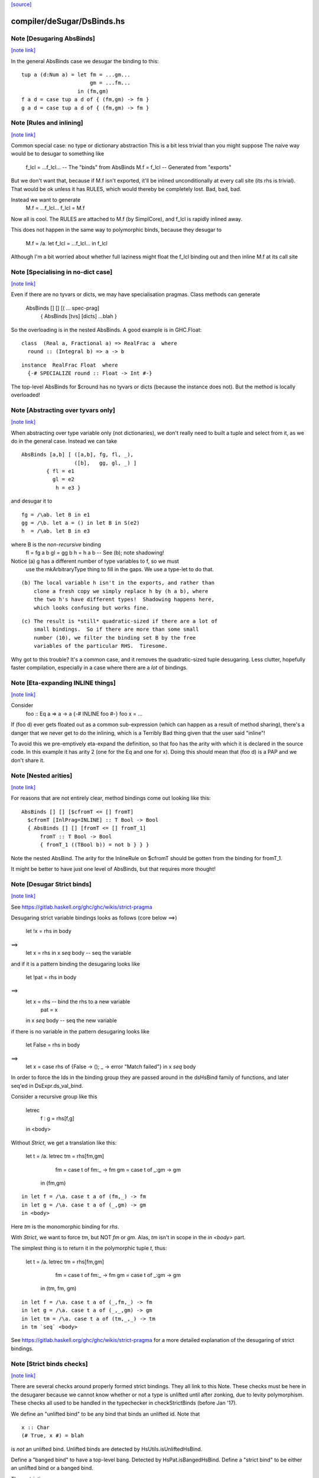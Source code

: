 `[source] <https://gitlab.haskell.org/ghc/ghc/tree/master/compiler/deSugar/DsBinds.hs>`_

compiler/deSugar/DsBinds.hs
===========================


Note [Desugaring AbsBinds]
~~~~~~~~~~~~~~~~~~~~~~~~~~

`[note link] <https://gitlab.haskell.org/ghc/ghc/tree/master/compiler/deSugar/DsBinds.hs#L403>`__

In the general AbsBinds case we desugar the binding to this:

::

       tup a (d:Num a) = let fm = ...gm...
                             gm = ...fm...
                         in (fm,gm)
       f a d = case tup a d of { (fm,gm) -> fm }
       g a d = case tup a d of { (fm,gm) -> fm }

..



Note [Rules and inlining]
~~~~~~~~~~~~~~~~~~~~~~~~~

`[note link] <https://gitlab.haskell.org/ghc/ghc/tree/master/compiler/deSugar/DsBinds.hs#L413>`__

Common special case: no type or dictionary abstraction
This is a bit less trivial than you might suppose
The naive way would be to desugar to something like
        f_lcl = ...f_lcl...     -- The "binds" from AbsBinds
        M.f = f_lcl             -- Generated from "exports"
But we don't want that, because if M.f isn't exported,
it'll be inlined unconditionally at every call site (its rhs is
trivial).  That would be ok unless it has RULES, which would
thereby be completely lost.  Bad, bad, bad.

Instead we want to generate
        M.f = ...f_lcl...
        f_lcl = M.f
Now all is cool. The RULES are attached to M.f (by SimplCore),
and f_lcl is rapidly inlined away.

This does not happen in the same way to polymorphic binds,
because they desugar to
        M.f = /\a. let f_lcl = ...f_lcl... in f_lcl
Although I'm a bit worried about whether full laziness might
float the f_lcl binding out and then inline M.f at its call site



Note [Specialising in no-dict case]
~~~~~~~~~~~~~~~~~~~~~~~~~~~~~~~~~~~

`[note link] <https://gitlab.haskell.org/ghc/ghc/tree/master/compiler/deSugar/DsBinds.hs#L437>`__

Even if there are no tyvars or dicts, we may have specialisation pragmas.
Class methods can generate
      AbsBinds [] [] [( ... spec-prag]
         { AbsBinds [tvs] [dicts] ...blah }
So the overloading is in the nested AbsBinds. A good example is in GHC.Float:

::

  class  (Real a, Fractional a) => RealFrac a  where
    round :: (Integral b) => a -> b

..

::

  instance  RealFrac Float  where
    {-# SPECIALIZE round :: Float -> Int #-}

..

The top-level AbsBinds for $cround has no tyvars or dicts (because the
instance does not).  But the method is locally overloaded!



Note [Abstracting over tyvars only]
~~~~~~~~~~~~~~~~~~~~~~~~~~~~~~~~~~~

`[note link] <https://gitlab.haskell.org/ghc/ghc/tree/master/compiler/deSugar/DsBinds.hs#L454>`__

When abstracting over type variable only (not dictionaries), we don't really need to
built a tuple and select from it, as we do in the general case. Instead we can take

::

        AbsBinds [a,b] [ ([a,b], fg, fl, _),
                         ([b],   gg, gl, _) ]
                { fl = e1
                  gl = e2
                   h = e3 }

..

and desugar it to

::

        fg = /\ab. let B in e1
        gg = /\b. let a = () in let B in S(e2)
        h  = /\ab. let B in e3

..

where B is the *non-recursive* binding
        fl = fg a b
        gl = gg b
        h  = h a b    -- See (b); note shadowing!

Notice (a) g has a different number of type variables to f, so we must
             use the mkArbitraryType thing to fill in the gaps.
             We use a type-let to do that.

::

         (b) The local variable h isn't in the exports, and rather than
             clone a fresh copy we simply replace h by (h a b), where
             the two h's have different types!  Shadowing happens here,
             which looks confusing but works fine.

..

::

         (c) The result is *still* quadratic-sized if there are a lot of
             small bindings.  So if there are more than some small
             number (10), we filter the binding set B by the free
             variables of the particular RHS.  Tiresome.

..

Why got to this trouble?  It's a common case, and it removes the
quadratic-sized tuple desugaring.  Less clutter, hopefully faster
compilation, especially in a case where there are a *lot* of
bindings.



Note [Eta-expanding INLINE things]
~~~~~~~~~~~~~~~~~~~~~~~~~~~~~~~~~~

`[note link] <https://gitlab.haskell.org/ghc/ghc/tree/master/compiler/deSugar/DsBinds.hs#L496>`__

Consider
   foo :: Eq a => a -> a
   {-# INLINE foo #-}
   foo x = ...

If (foo d) ever gets floated out as a common sub-expression (which can
happen as a result of method sharing), there's a danger that we never
get to do the inlining, which is a Terribly Bad thing given that the
user said "inline"!

To avoid this we pre-emptively eta-expand the definition, so that foo
has the arity with which it is declared in the source code.  In this
example it has arity 2 (one for the Eq and one for x). Doing this
should mean that (foo d) is a PAP and we don't share it.



Note [Nested arities]
~~~~~~~~~~~~~~~~~~~~~

`[note link] <https://gitlab.haskell.org/ghc/ghc/tree/master/compiler/deSugar/DsBinds.hs#L513>`__

For reasons that are not entirely clear, method bindings come out looking like
this:

::

  AbsBinds [] [] [$cfromT <= [] fromT]
    $cfromT [InlPrag=INLINE] :: T Bool -> Bool
    { AbsBinds [] [] [fromT <= [] fromT_1]
        fromT :: T Bool -> Bool
        { fromT_1 ((TBool b)) = not b } } }

..

Note the nested AbsBind.  The arity for the InlineRule on $cfromT should be
gotten from the binding for fromT_1.

It might be better to have just one level of AbsBinds, but that requires more
thought!



Note [Desugar Strict binds]
~~~~~~~~~~~~~~~~~~~~~~~~~~~

`[note link] <https://gitlab.haskell.org/ghc/ghc/tree/master/compiler/deSugar/DsBinds.hs#L531>`__

See https://gitlab.haskell.org/ghc/ghc/wikis/strict-pragma

Desugaring strict variable bindings looks as follows (core below ==>)

  let !x = rhs
  in  body
==>
  let x = rhs
  in x `seq` body -- seq the variable

and if it is a pattern binding the desugaring looks like

  let !pat = rhs
  in body
==>
  let x = rhs -- bind the rhs to a new variable
      pat = x
  in x `seq` body -- seq the new variable

if there is no variable in the pattern desugaring looks like

  let False = rhs
  in body
==>
  let x = case rhs of {False -> (); _ -> error "Match failed"}
  in x `seq` body

In order to force the Ids in the binding group they are passed around
in the dsHsBind family of functions, and later seq'ed in DsExpr.ds_val_bind.

Consider a recursive group like this

  letrec
     f : g = rhs[f,g]
  in <body>

Without `Strict`, we get a translation like this:

  let t = /\a. letrec tm = rhs[fm,gm]
                      fm = case t of fm:_ -> fm
                      gm = case t of _:gm -> gm
                in
                (fm,gm)

::

  in let f = /\a. case t a of (fm,_) -> fm
  in let g = /\a. case t a of (_,gm) -> gm
  in <body>

..

Here `tm` is the monomorphic binding for `rhs`.

With `Strict`, we want to force `tm`, but NOT `fm` or `gm`.
Alas, `tm` isn't in scope in the `in <body>` part.

The simplest thing is to return it in the polymorphic
tuple `t`, thus:

  let t = /\a. letrec tm = rhs[fm,gm]
                      fm = case t of fm:_ -> fm
                      gm = case t of _:gm -> gm
                in
                (tm, fm, gm)

::

  in let f = /\a. case t a of (_,fm,_) -> fm
  in let g = /\a. case t a of (_,_,gm) -> gm
  in let tm = /\a. case t a of (tm,_,_) -> tm
  in tm `seq` <body>

..


See https://gitlab.haskell.org/ghc/ghc/wikis/strict-pragma for a more
detailed explanation of the desugaring of strict bindings.



Note [Strict binds checks]
~~~~~~~~~~~~~~~~~~~~~~~~~~

`[note link] <https://gitlab.haskell.org/ghc/ghc/tree/master/compiler/deSugar/DsBinds.hs#L604>`__

There are several checks around properly formed strict bindings. They
all link to this Note. These checks must be here in the desugarer because
we cannot know whether or not a type is unlifted until after zonking, due
to levity polymorphism. These checks all used to be handled in the typechecker
in checkStrictBinds (before Jan '17).

We define an "unlifted bind" to be any bind that binds an unlifted id. Note that

::

  x :: Char
  (# True, x #) = blah

..

is *not* an unlifted bind. Unlifted binds are detected by HsUtils.isUnliftedHsBind.

Define a "banged bind" to have a top-level bang. Detected by HsPat.isBangedHsBind.
Define a "strict bind" to be either an unlifted bind or a banged bind.

The restrictions are:
  1. Strict binds may not be top-level. Checked in dsTopLHsBinds.

  2. Unlifted binds must also be banged. (There is no trouble to compile an unbanged
     unlifted bind, but an unbanged bind looks lazy, and we don't want users to be
     surprised by the strictness of an unlifted bind.) Checked in first clause
     of DsExpr.ds_val_bind.

  3. Unlifted binds may not have polymorphism (#6078). (That is, no quantified type
     variables or constraints.) Checked in first clause
     of DsExpr.ds_val_bind.

::

  4. Unlifted binds may not be recursive. Checked in second clause of ds_val_bind.

..



Note [SPECIALISE on INLINE functions]
~~~~~~~~~~~~~~~~~~~~~~~~~~~~~~~~~~~~~

`[note link] <https://gitlab.haskell.org/ghc/ghc/tree/master/compiler/deSugar/DsBinds.hs#L768>`__

We used to warn that using SPECIALISE for a function marked INLINE
would be a no-op; but it isn't!  Especially with worker/wrapper split
we might have
   {-# INLINE f #-}
   f :: Ord a => Int -> a -> ...
   f d x y = case x of I# x' -> $wf d x' y

We might want to specialise 'f' so that we in turn specialise '$wf'.
We can't even /name/ '$wf' in the source code, so we can't specialise
it even if we wanted to.  #10721 is a case in point.



Note [Activation pragmas for SPECIALISE]
~~~~~~~~~~~~~~~~~~~~~~~~~~~~~~~~~~~~~~~~

`[note link] <https://gitlab.haskell.org/ghc/ghc/tree/master/compiler/deSugar/DsBinds.hs#L781>`__

From a user SPECIALISE pragma for f, we generate
  a) A top-level binding    spec_fn = rhs
  b) A RULE                 f dOrd = spec_fn

We need two pragma-like things:

* spec_fn's inline pragma: inherited from f's inline pragma (ignoring
                           activation on SPEC), unless overriden by SPEC INLINE

* Activation of RULE: from SPECIALISE pragma (if activation given)
                      otherwise from f's inline pragma

This is not obvious (see #5237)!

Examples      Rule activation   Inline prag on spec'd fn
---------------------------------------------------------------------
SPEC [n] f :: ty            [n]   Always, or NOINLINE [n]
                                  copy f's prag

NOINLINE f
SPEC [n] f :: ty            [n]   NOINLINE
                                  copy f's prag

NOINLINE [k] f
SPEC [n] f :: ty            [n]   NOINLINE [k]
                                  copy f's prag

INLINE [k] f
SPEC [n] f :: ty            [n]   INLINE [k]
                                  copy f's prag

SPEC INLINE [n] f :: ty     [n]   INLINE [n]
                                  (ignore INLINE prag on f,
                                  same activation for rule and spec'd fn)

NOINLINE [k] f
SPEC f :: ty                [n]   INLINE [k]



Note [Decomposing the left-hand side of a RULE]
~~~~~~~~~~~~~~~~~~~~~~~~~~~~~~~~~~~~~~~~~~~~~~~

`[note link] <https://gitlab.haskell.org/ghc/ghc/tree/master/compiler/deSugar/DsBinds.hs#L938>`__

There are several things going on here.
* drop_dicts: see Note [Drop dictionary bindings on rule LHS]
* simpleOptExpr: see Note [Simplify rule LHS]
* extra_dict_bndrs: see Note [Free dictionaries]



Note [Free tyvars on rule LHS]
~~~~~~~~~~~~~~~~~~~~~~~~~~~~~~

`[note link] <https://gitlab.haskell.org/ghc/ghc/tree/master/compiler/deSugar/DsBinds.hs#L945>`__

Consider
  data T a = C

::

  foo :: T a -> Int
  foo C = 1

..

::

  {-# RULES "myrule"  foo C = 1 #-}

..

After type checking the LHS becomes (foo alpha (C alpha)), where alpha
is an unbound meta-tyvar.  The zonker in TcHsSyn is careful not to
turn the free alpha into Any (as it usually does).  Instead it turns it
into a TyVar 'a'.  See TcHsSyn Note [Zonking the LHS of a RULE].

Now we must quantify over that 'a'.  It's /really/ inconvenient to do that
in the zonker, because the HsExpr data type is very large.  But it's /easy/
to do it here in the desugarer.

Moreover, we have to do something rather similar for dictionaries;
see Note [Free dictionaries on rule LHS].   So that's why we look for
type variables free on the LHS, and quantify over them.



Note [Free dictionaries on rule LHS]
~~~~~~~~~~~~~~~~~~~~~~~~~~~~~~~~~~~~

`[note link] <https://gitlab.haskell.org/ghc/ghc/tree/master/compiler/deSugar/DsBinds.hs#L968>`__

When the LHS of a specialisation rule, (/\as\ds. f es) has a free dict,
which is presumably in scope at the function definition site, we can quantify
over it too.  *Any* dict with that type will do.

So for example when you have
        f :: Eq a => a -> a
        f = <rhs>
        ... SPECIALISE f :: Int -> Int ...

Then we get the SpecPrag
        SpecPrag (f Int dInt)

And from that we want the rule

::

        RULE forall dInt. f Int dInt = f_spec
        f_spec = let f = <rhs> in f Int dInt

..

But be careful!  That dInt might be GHC.Base.$fOrdInt, which is an External
Name, and you can't bind them in a lambda or forall without getting things
confused.   Likewise it might have an InlineRule or something, which would be
utterly bogus. So we really make a fresh Id, with the same unique and type
as the old one, but with an Internal name and no IdInfo.



Note [Drop dictionary bindings on rule LHS]
~~~~~~~~~~~~~~~~~~~~~~~~~~~~~~~~~~~~~~~~~~~

`[note link] <https://gitlab.haskell.org/ghc/ghc/tree/master/compiler/deSugar/DsBinds.hs#L993>`__

drop_dicts drops dictionary bindings on the LHS where possible.
   E.g.  let d:Eq [Int] = $fEqList $fEqInt in f d
     --> f d
   Reasoning here is that there is only one d:Eq [Int], and so we can
   quantify over it. That makes 'd' free in the LHS, but that is later
   picked up by extra_dict_bndrs (Note [Dead spec binders]).

   NB 1: We can only drop the binding if the RHS doesn't bind
         one of the orig_bndrs, which we assume occur on RHS.
         Example
            f :: (Eq a) => b -> a -> a
            {-# SPECIALISE f :: Eq a => b -> [a] -> [a] #-}
         Here we want to end up with
            RULE forall d:Eq a.  f ($dfEqList d) = f_spec d
         Of course, the ($dfEqlist d) in the pattern makes it less likely
         to match, but there is no other way to get d:Eq a

   NB 2: We do drop_dicts *before* simplOptEpxr, so that we expect all
         the evidence bindings to be wrapped around the outside of the
         LHS.  (After simplOptExpr they'll usually have been inlined.)
         dsHsWrapper does dependency analysis, so that civilised ones
         will be simple NonRec bindings.  We don't handle recursive
         dictionaries!

::

    NB3: In the common case of a non-overloaded, but perhaps-polymorphic
         specialisation, we don't need to bind *any* dictionaries for use
         in the RHS. For example (#8331)
             {-# SPECIALIZE INLINE useAbstractMonad :: ReaderST s Int #-}
             useAbstractMonad :: MonadAbstractIOST m => m Int
         Here, deriving (MonadAbstractIOST (ReaderST s)) is a lot of code
         but the RHS uses no dictionaries, so we want to end up with
             RULE forall s (d :: MonadAbstractIOST (ReaderT s)).
                useAbstractMonad (ReaderT s) d = $suseAbstractMonad s

..

   #8848 is a good example of where there are some interesting
   dictionary bindings to discard.

The drop_dicts algorithm is based on these observations:

  * Given (let d = rhs in e) where d is a DictId,
    matching 'e' will bind e's free variables.

  * So we want to keep the binding if one of the needed variables (for
    which we need a binding) is in fv(rhs) but not already in fv(e).

  * The "needed variables" are simply the orig_bndrs.  Consider
       f :: (Eq a, Show b) => a -> b -> String
       ... SPECIALISE f :: (Show b) => Int -> b -> String ...
    Then orig_bndrs includes the *quantified* dictionaries of the type
    namely (dsb::Show b), but not the one for Eq Int

So we work inside out, applying the above criterion at each step.



Note [Simplify rule LHS]
~~~~~~~~~~~~~~~~~~~~~~~~

`[note link] <https://gitlab.haskell.org/ghc/ghc/tree/master/compiler/deSugar/DsBinds.hs#L1049>`__

simplOptExpr occurrence-analyses and simplifies the LHS:

   (a) Inline any remaining dictionary bindings (which hopefully
       occur just once)

::

   (b) Substitute trivial lets, so that they don't get in the way.
       Note that we substitute the function too; we might
       have this as a LHS:  let f71 = M.f Int in f71

..

   (c) Do eta reduction.  To see why, consider the fold/build rule,
       which without simplification looked like:
          fold k z (build (/\a. g a))  ==>  ...
       This doesn't match unless you do eta reduction on the build argument.
       Similarly for a LHS like
         augment g (build h)
       we do not want to get
         augment (\a. g a) (build h)
       otherwise we don't match when given an argument like
          augment (\a. h a a) (build h)



Note [Matching seqId]
~~~~~~~~~~~~~~~~~~~~~

`[note link] <https://gitlab.haskell.org/ghc/ghc/tree/master/compiler/deSugar/DsBinds.hs#L1071>`__

The desugarer turns (seq e r) into (case e of _ -> r), via a special-case hack
and this code turns it back into an application of seq!
See Note [Rules for seq] in MkId for the details.



Note [Unused spec binders]
~~~~~~~~~~~~~~~~~~~~~~~~~~

`[note link] <https://gitlab.haskell.org/ghc/ghc/tree/master/compiler/deSugar/DsBinds.hs#L1077>`__

Consider
        f :: a -> a
        ... SPECIALISE f :: Eq a => a -> a ...
It's true that this *is* a more specialised type, but the rule
we get is something like this:
        f_spec d = f
        RULE: f = f_spec d
Note that the rule is bogus, because it mentions a 'd' that is
not bound on the LHS!  But it's a silly specialisation anyway, because
the constraint is unused.  We could bind 'd' to (error "unused")
but it seems better to reject the program because it's almost certainly
a mistake.  That's what the isDeadBinder call detects.



Note [No RULES on datacons]
~~~~~~~~~~~~~~~~~~~~~~~~~~~

`[note link] <https://gitlab.haskell.org/ghc/ghc/tree/master/compiler/deSugar/DsBinds.hs#L1092>`__

Previously, `RULES` like

::

    "JustNothing" forall x . Just x = Nothing

..

were allowed. Simon Peyton Jones says this seems to have been a
mistake, that such rules have never been supported intentionally,
and that he doesn't know if they can break in horrible ways.
Furthermore, Ben Gamari and Reid Barton are considering trying to
detect the presence of "static data" that the simplifier doesn't
need to traverse at all. Such rules do not play well with that.
So for now, we ban them altogether as requested by #13290. See also #7398.

